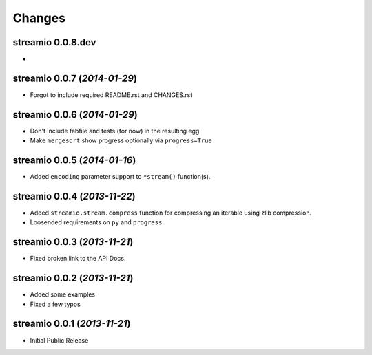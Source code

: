 Changes
-------


streamio 0.0.8.dev
..................

-


streamio 0.0.7 (*2014-01-29*)
.............................

- Forgot to include required README.rst and CHANGES.rst


streamio 0.0.6 (*2014-01-29*)
.............................

- Don't include fabfile and tests (for now) in the resulting egg
- Make ``mergesort`` show progress optionally via ``progress=True``


streamio 0.0.5 (*2014-01-16*)
.............................

- Added ``encoding`` parameter support to ``*stream()`` function(s).


streamio 0.0.4 (*2013-11-22*)
.............................

- Added ``streamio.stream.compress`` function for compressing an iterable using zlib compression.
- Loosended requirements on ``py`` and ``progress``


streamio 0.0.3 (*2013-11-21*)
.............................

- Fixed broken link to the API Docs.


streamio 0.0.2 (*2013-11-21*)
.............................

- Added some examples
- Fixed a few typos


streamio 0.0.1 (*2013-11-21*)
.............................

- Initial Public Release
